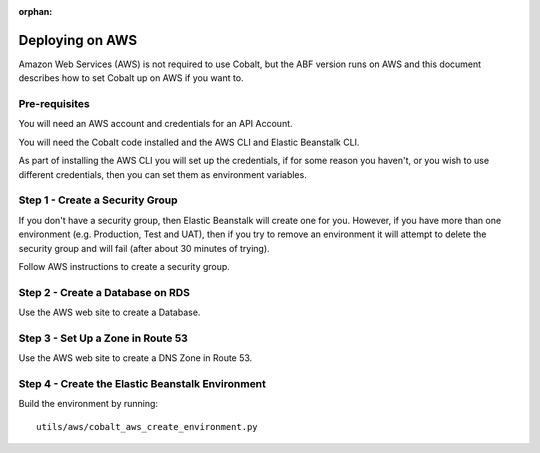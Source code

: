 :orphan:

.. image:: ../../images/cobalt.jpg
 :width: 300
 :alt: Cobalt Chemical Symbol

.. image:: ../../images/aws.png
 :width: 300
 :alt: Amazon Web Services

=================
Deploying on AWS
=================

Amazon Web Services (AWS) is not required to use Cobalt, but the ABF version runs on AWS and
this document describes how to set Cobalt up on AWS if you want to.

Pre-requisites
==============

You will need an AWS account and credentials for an API Account.

You will need the Cobalt code installed and the AWS CLI and Elastic Beanstalk CLI.

As part of installing the AWS CLI you will set up the credentials, if for some reason
you haven't, or you wish to use different credentials, then you can set them as
environment variables.

Step 1 - Create a Security Group
================================

If you don't have a security group, then Elastic Beanstalk will create one for you. However,
if you have more than one environment (e.g. Production, Test and UAT), then if you try to remove
an environment it will attempt to delete the security group and will fail (after about 30 minutes
of trying).

Follow AWS instructions to create a security group.

Step 2 - Create a Database on RDS
=================================

Use the AWS web site to create a Database.

Step 3 - Set Up a Zone in Route 53
==================================

Use the AWS web site to create a DNS Zone in Route 53.

Step 4 - Create the Elastic Beanstalk Environment
=================================================

Build the environment by running::

    utils/aws/cobalt_aws_create_environment.py
